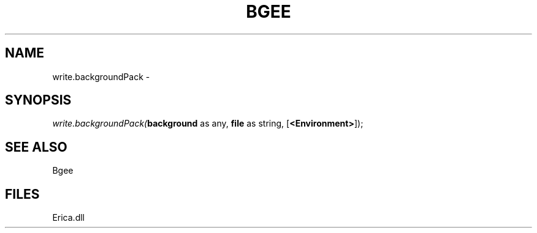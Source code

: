 .\" man page create by R# package system.
.TH BGEE 1 2000-01-01 "write.backgroundPack" "write.backgroundPack"
.SH NAME
write.backgroundPack \- 
.SH SYNOPSIS
\fIwrite.backgroundPack(\fBbackground\fR as any, 
\fBfile\fR as string, 
[\fB<Environment>\fR]);\fR
.SH SEE ALSO
Bgee
.SH FILES
.PP
Erica.dll
.PP
